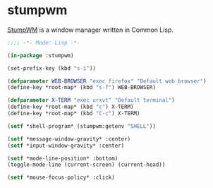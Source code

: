 * stumpwm
[[https://github.com/stumpwm/stumpwm][StumpWM]] is a window manager written in Common Lisp.

#+BEGIN_SRC lisp :tangle ~/.stumpwmrc
  ;;;; -*- Mode: Lisp -*-

  (in-package :stumpwm)

  (set-prefix-key (kbd "s-i"))

  (defparameter WEB-BROWSER "exec firefox" "Default web browser")
  (define-key *root-map* (kbd "s-f") WEB-BROWSER)

  (defparameter X-TERM "exec urxvt" "Default terminal")
  (define-key *root-map* (kbd "c") X-TERM)
  (define-key *root-map* (kbd "C-c") X-TERM)

  (setf *shell-program* (stumpwm:getenv "SHELL"))

  (setf *message-window-gravity* :center)
  (setf *input-window-gravity* :center)

  (setf *mode-line-position* :bottom)
  (toggle-mode-line (current-screen) (current-head))

  (setf *mouse-focus-policy* :click)
#+END_SRC
